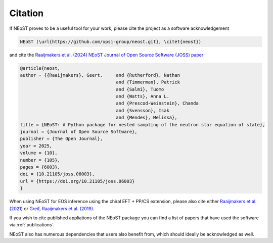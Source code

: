 .. _citation:

Citation
--------

If NEoST proves to be a useful tool for your work, please cite the project as a software acknowledgement

.. code-block:: latex

    NEoST (\url{https://github.com/xpsi-group/neost.git}, \citet{neost})

and cite the `Raaijmakers et al. (2024) NEoST Journal of Open Source Software (JOSS) paper <https://doi.org/10.21105/joss.06003>`_

.. code-block:: latex

    @article{neost,
    author - {{Raaijmakers}, Geert.	and {Rutherford}, Nathan
					and {Timmerman}, Patrick
					and {Salmi}, Tuomo
					and {Watts}, Anna L. 
					and {Prescod-Weinstein}, Chanda
					and {Svensson}, Isak
					and {Mendes}, Melissa},
    title = {NEoST: A Python package for nested sampling of the neutron star equation of state},
    journal = {Journal of Open Source Software},
    publisher = {The Open Journal},
    year = 2025,
    volume = {10},
    number = {105},
    pages = {6003},
    doi = {10.21105/joss.06003},
    url = {https://doi.org/10.21105/joss.06003}
    }
    

When using NEoST for EOS inference using the chiral EFT + PP/CS extension, please also cite either 
`Raaijmakers et al. (2021) <https://ui.adsabs.harvard.edu/abs/2021ApJ...918L..29R/abstract>`_  or `Greif, Raaijmakers et al. (2019) <https://ui.adsabs.harvard.edu/abs/2019MNRAS.485.5363G/abstract>`_. 


If you wish to cite published appliations of the NEoST package you can find a list of papers that have used the software via :ref:`publications`.



NEoST also has numerous dependencies that users also benefit from, which should ideally be acknowledged as well.


